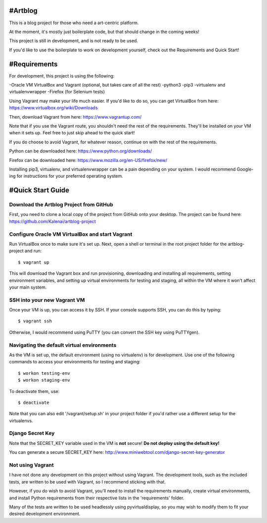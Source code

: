 #Artblog
=======

This is a blog project for those who need a art-centric platform.

At the moment, it's mostly just boilerplate code, but that should change
in the coming weeks!

This project is still in development, and is not ready to be used.

If you'd like to use the boilerplate to work on development yourself,
check out the Requirements and Quick Start!


#Requirements
============

For development, this project is using the following:

-Oracle VM VirtualBox and Vagrant (optional, but takes care of all the rest)
-python3
-pip3
-virtualenv and virtualenvwrapper
-Firefox (for Selenium tests)


Using Vagrant may make your life much easier.
If you'd like to do so, you can get VirtualBox from here: https://www.virtualbox.org/wiki/Downloads

Then, download Vagrant from here: https://www.vagrantup.com/

Note that if you use the Vagrant route, you shouldn't need the rest of the requirements.
They'll be installed on your VM when it sets up.  Feel free to just skip ahead to the quick start!


If you do choose to avoid Vagrant, for whatever reason, continue on with the rest of the requirements.

Python can be downloaded here: https://www.python.org/downloads/

Firefox can be downloaded here: https://www.mozilla.org/en-US/firefox/new/

Installing pip3, virtualenv, and virtualenvwrapper can be a pain depending on your system.
I would recommend Google-ing for instructions for your preferred operating system.


#Quick Start Guide
=================

Download the Artblog Project from GitHub
----------------------------------------

First, you need to clone a local copy of the project from GitHub onto your desktop.
The project can be found here: https://github.com/Kalenai/artblog-project


Configure Oracle VM VirtualBox and start Vagrant
------------------------------------------------

Run VirtualBox once to make sure it's set up.
Next, open a shell or terminal in the root project folder for the artblog-project and run:
::

  $ vagrant up

This will download the Vagrant box and run provisioning, downloading and installing
all requirements, setting environment variables, and setting up virtual environments
for testing and staging, all within the VM where it won't affect your main system.


SSH into your new Vagrant VM
----------------------------

Once your VM is up, you can access it by SSH.  If your console supports SSH, you can
do this by typing:
::

  $ vagrant ssh

Otherwise, I would recommend using PuTTY (you can convert the SSH key using PuTTYgen).


Navigating the default virtual environments
-------------------------------------------

As the VM is set up, the default environment (using no virtualenv) is for development.
Use one of the following commands to access your environments for testing and staging:
::

  $ workon testing-env
  $ workon staging-env

To deactivate them, use:
::

  $ deactivate

Note that you can also edit '/vagrant/setup.sh' in your project folder if you'd rather
use a different setup for the virtualenvs.


Django Secret Key
-----------------

Note that the SECRET_KEY variable used in the VM is **not** secure!
**Do not deploy using the default key!**

You can generate a secure SECRET_KEY here: http://www.miniwebtool.com/django-secret-key-generator


Not using Vagrant
-----------------

I have not done any development on this project without using Vagrant.  The development tools,
such as the included tests, are written to be used with Vagrant, so I recommend sticking with that.

However, if you do wish to avoid Vagrant, you'll need to install the requirements manually,
create virtual environments, and install Python requirements from their respective lists in
the 'requirements' folder.

Many of the tests are written to be used headlessly using pyvirtualdisplay, so you may wish
to modify them to fit your desired development environment.